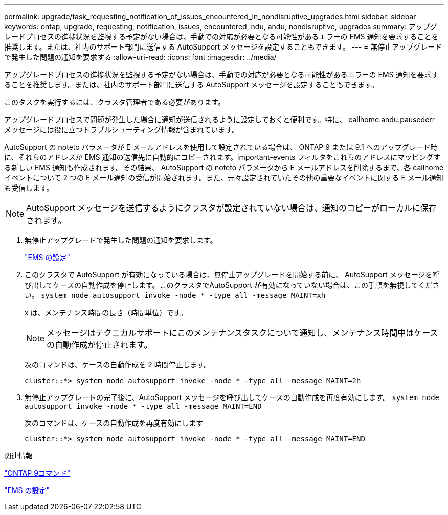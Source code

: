 ---
permalink: upgrade/task_requesting_notification_of_issues_encountered_in_nondisruptive_upgrades.html 
sidebar: sidebar 
keywords: ontap, upgrade, requesting, notification, issues, encountered, ndu, andu, nondisruptive, upgrades 
summary: アップグレードプロセスの進捗状況を監視する予定がない場合は、手動での対応が必要となる可能性があるエラーの EMS 通知を要求することを推奨します。または、社内のサポート部門に送信する AutoSupport メッセージを設定することもできます。 
---
= 無停止アップグレードで発生した問題の通知を要求する
:allow-uri-read: 
:icons: font
:imagesdir: ../media/


[role="lead"]
アップグレードプロセスの進捗状況を監視する予定がない場合は、手動での対応が必要となる可能性があるエラーの EMS 通知を要求することを推奨します。または、社内のサポート部門に送信する AutoSupport メッセージを設定することもできます。

このタスクを実行するには、クラスタ管理者である必要があります。

アップグレードプロセスで問題が発生した場合に通知が送信されるように設定しておくと便利です。特に、 callhome.andu.pausederr メッセージには役に立つトラブルシューティング情報が含まれています。

AutoSupport の noteto パラメータが E メールアドレスを使用して設定されている場合は、 ONTAP 9 または 9.1 へのアップグレード時に、それらのアドレスが EMS 通知の送信先に自動的にコピーされます。important-events フィルタをこれらのアドレスにマッピングする新しい EMS 通知も作成されます。その結果、 AutoSupport の noteto パラメータから E メールアドレスを削除するまで、各 callhome イベントについて 2 つの E メール通知の受信が開始されます。また、元々設定されていたその他の重要なイベントに関する E メール通知も受信します。


NOTE: AutoSupport メッセージを送信するようにクラスタが設定されていない場合は、通知のコピーがローカルに保存されます。

. 無停止アップグレードで発生した問題の通知を要求します。
+
link:../error-messages/index.html["EMS の設定"]

. このクラスタで AutoSupport が有効になっている場合は、無停止アップグレードを開始する前に、 AutoSupport メッセージを呼び出してケースの自動作成を停止します。このクラスタでAutoSupport が有効になっていない場合は、この手順を無視してください。 `system node autosupport invoke -node * -type all -message MAINT=xh`
+
x は、メンテナンス時間の長さ（時間単位）です。

+

NOTE: メッセージはテクニカルサポートにこのメンテナンスタスクについて通知し、メンテナンス時間中はケースの自動作成が停止されます。

+
次のコマンドは、ケースの自動作成を 2 時間停止します。

+
[listing]
----
cluster::*> system node autosupport invoke -node * -type all -message MAINT=2h
----
. 無停止アップグレードの完了後に、AutoSupport メッセージを呼び出してケースの自動作成を再度有効にします。 `system node autosupport invoke -node * -type all -message MAINT=END`
+
次のコマンドは、ケースの自動作成を再度有効にします

+
[listing]
----
cluster::*> system node autosupport invoke -node * -type all -message MAINT=END
----


.関連情報
http://docs.netapp.com/ontap-9/topic/com.netapp.doc.dot-cm-cmpr/GUID-5CB10C70-AC11-41C0-8C16-B4D0DF916E9B.html["ONTAP 9コマンド"^]

link:../error-messages/index.html["EMS の設定"]
